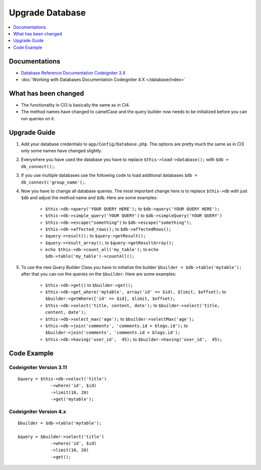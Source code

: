 Upgrade Database
################

.. contents::
    :local:
    :depth: 1


Documentations
==============

- `Database Reference Documentation Codeigniter 3.X <http://codeigniter.com/userguide3/database/index.html>`_
- :doc:`Working with Databases Documentation Codeigniter 4.X </database/index>`


What has been changed
=====================
- The functionality in CI3 is basically the same as in CI4.
- The method names have changed to camelCase and the query builder now needs to be initialized before you can run queries on it.

Upgrade Guide
=============
1. Add your database credentials to ``app/Config/Database.php``. The options are pretty much the same as in CI3 only some names have changed slightly.
2. Everywhere you have used the database you have to replace ``$this->load->database();`` with ``$db = db_connect();``.
3. If you use multiple databases use the following code to load additional databases ``$db = db_connect('group_name');``.
4. Now you have to change all database queries. The most important change here is to replace ``$this->db`` with just ``$db`` and adjust the method name and ``$db``. Here are some examples:

    - ``$this->db->query('YOUR QUERY HERE');`` to ``$db->query('YOUR QUERY HERE');``
    - ``$this->db->simple_query('YOUR QUERY')`` to ``$db->simpleQuery('YOUR QUERY')``
    - ``$this->db->escape("something")`` to ``$db->escape("something");``
    - ``$this->db->affected_rows();`` to ``$db->affectedRows();``
    - ``$query->result();`` to ``$query->getResult();``
    - ``$query->result_array();`` to ``$query->getResultArray();``
    - ``echo $this->db->count_all('my_table');`` to ``echo $db->table('my_table')->countAll();``

5. To use the new Query Builder Class you have to initialize the builder ``$builder = $db->table('mytable');`` after that you can run the queries on the ``$builder``. Here are some examples:

    - ``$this->db->get()`` to ``$builder->get();``
    - ``$this->db->get_where('mytable', array('id' => $id), $limit, $offset);`` to ``$builder->getWhere(['id' => $id], $limit, $offset);``
    - ``$this->db->select('title, content, date');`` to ``$builder->select('title, content, date');``
    - ``$this->db->select_max('age');`` to ``$builder->selectMax('age');``
    - ``$this->db->join('comments', 'comments.id = blogs.id');`` to ``$builder->join('comments', 'comments.id = blogs.id');``
    - ``$this->db->having('user_id',  45);`` to ``$builder->having('user_id',  45);``


Code Example
============

Codeigniter Version 3.11
------------------------
::

   $query = $this->db->select('title')
                ->where('id', $id)
                ->limit(10, 20)
                ->get('mytable');

Codeigniter Version 4.x
-----------------------
::

    $builder = $db->table('mytable');

    $query = $builder->select('title')
                 ->where('id', $id)
                 ->limit(10, 20)
                 ->get();
